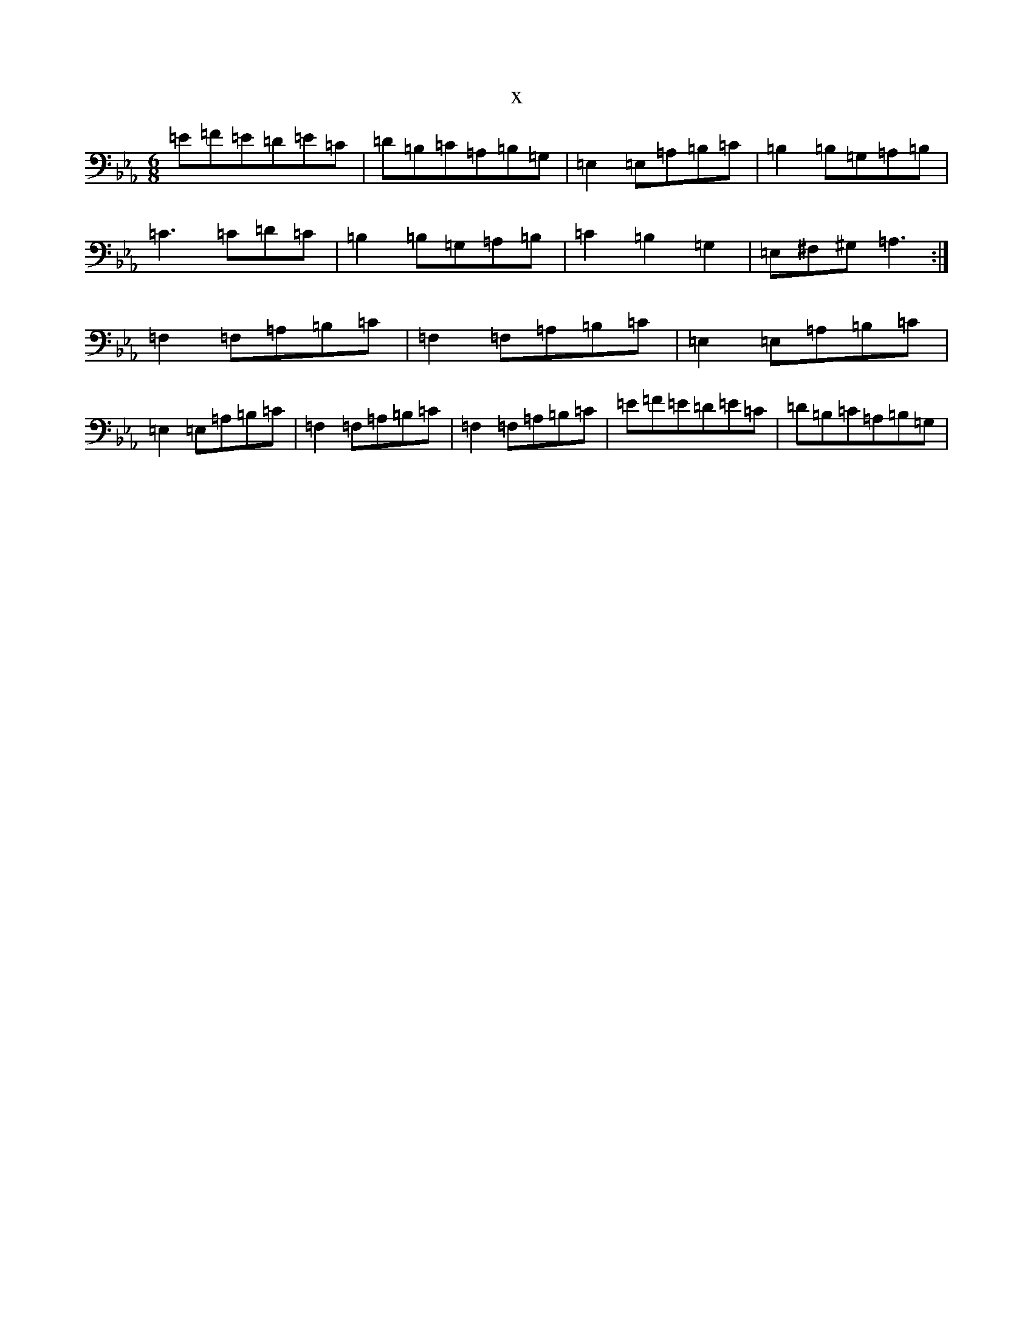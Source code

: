 X:9326
T:x
L:1/8
M:6/8
K: C minor
=E=F=E=D=E=C|=D=B,=C=A,=B,=G,|=E,2=E,=A,=B,=C|=B,2=B,=G,=A,=B,|=C3=C=D=C|=B,2=B,=G,=A,=B,|=C2=B,2=G,2|=E,^F,^G,=A,3:|=F,2=F,=A,=B,=C|=F,2=F,=A,=B,=C|=E,2=E,=A,=B,=C|=E,2=E,=A,=B,=C|=F,2=F,=A,=B,=C|=F,2=F,=A,=B,=C|=E=F=E=D=E=C|=D=B,=C=A,=B,=G,|